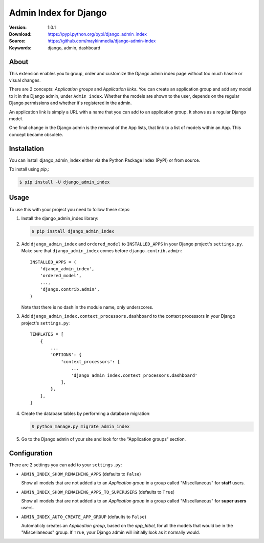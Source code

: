 ======================
Admin Index for Django
======================

:Version: 1.0.1
:Download: https://pypi.python.org/pypi/django_admin_index
:Source: https://github.com/maykinmedia/django-admin-index
:Keywords: django, admin, dashboard

|build-status| |coverage| |lintly| |license| |pyversion| |djversion|

About
=====

This extension enables you to group, order and customize the Django admin
index page without too much hassle or visual changes.

There are 2 concepts: `Application groups` and `Application links`. You can
create an application group and add any model to it in the Django admin, under
``Admin index``. Whether the models are shown to the user, depends on the
regular Django permissions and whether it's registered in the admin.

An application link is simply a URL with a name that you can add to an
application group. It shows as a regular Django model.

One final change in the Django admin is the removal of the App lists, that
link to a list of models within an App. This concept became obsolete.

Installation
============

You can install django_admin_index either via the Python Package Index (PyPI)
or from source.

To install using `pip`,:

.. code-block:: console

    $ pip install -U django_admin_index

Usage
=====

To use this with your project you need to follow these steps:

#. Install the django_admin_index library:

   .. code-block:: console

      $ pip install django_admin_index

#. Add ``django_admin_index`` and ``ordered_model`` to ``INSTALLED_APPS`` in
   your Django project's ``settings.py``. Make sure that
   ``django_admin_index`` comes before ``django.contrib.admin``::

    INSTALLED_APPS = (
        'django_admin_index',
        'ordered_model',
        ...,
        'django.contrib.admin',
    )

   Note that there is no dash in the module name, only underscores.

#. Add ``django_admin_index.context_processors.dashboard`` to the context
   processors in your Django project's ``settings.py``::

    TEMPLATES = [
        {
            ...
            'OPTIONS': {
                'context_processors': [
                    ...
                    'django_admin_index.context_processors.dashboard'
                ],
            },
        },
    ]

#. Create the database tables by performing a database migration:

   .. code-block:: console

      $ python manage.py migrate admin_index

#. Go to the Django admin of your site and look for the "Application groups"
   section.

Configuration
=============

There are 2 settings you can add to your ``settings.py``:

- ``ADMIN_INDEX_SHOW_REMAINING_APPS`` (defaults to ``False``)

  Show all models that are not added a to an `Application group` in a group
  called "Miscellaneous" for **staff** users.

- ``ADMIN_INDEX_SHOW_REMAINING_APPS_TO_SUPERUSERS`` (defaults to ``True``)

  Show all models that are not added a to an `Application group` in a group
  called "Miscellaneous" for **super users** users.

- ``ADMIN_INDEX_AUTO_CREATE_APP_GROUP`` (defaults to ``False``)

  Automaticly creates an `Application group`, based on the `app_label`, for
  all the models that would be in the "Miscellaneous" group. If ``True``, your
  Django admin will initially look as it normally would.


.. |build-status| image:: https://secure.travis-ci.org/maykinmedia/django-admin-index.svg?branch=master
    :alt: Build status
    :target: https://travis-ci.org/maykinmedia/django-admin-index

.. |coverage| image:: https://codecov.io/github/maykinmedia/django-admin-index/coverage.svg?branch=master
    :target: https://codecov.io/github/maykinmedia/django-admin-index?branch=master

.. |lintly| image:: https://lintly.com/gh/maykinmedia/django-admin-index/badge.svg
    :target: https://lintly.com/gh/maykinmedia/django-admin-index/
    :alt: Lintly

.. |license| image:: https://img.shields.io/pypi/l/django-admin-index.svg
    :alt: BSD License
    :target: https://opensource.org/licenses/BSD-3-Clause

.. |pyversion| image:: https://img.shields.io/pypi/pyversions/django-admin-index.svg
    :alt: Supported Python versions
    :target: http://pypi.python.org/pypi/django-admin-index/

.. |djversion| image:: https://img.shields.io/badge/django-1.8%2C%201.9%2C%201.10%2C%201.11%2C%202.0-blue.svg
    :alt: Supported Django versions
    :target: http://pypi.python.org/pypi/django-admin-index/


